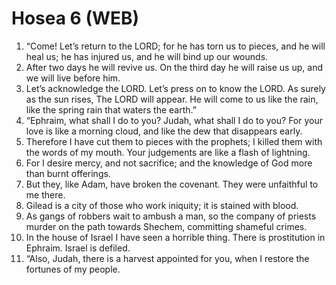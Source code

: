 * Hosea 6 (WEB)
:PROPERTIES:
:ID: WEB/28-HOS06
:END:

1. “Come! Let’s return to the LORD; for he has torn us to pieces, and he will heal us; he has injured us, and he will bind up our wounds.
2. After two days he will revive us. On the third day he will raise us up, and we will live before him.
3. Let’s acknowledge the LORD. Let’s press on to know the LORD. As surely as the sun rises, The LORD will appear. He will come to us like the rain, like the spring rain that waters the earth.”
4. “Ephraim, what shall I do to you? Judah, what shall I do to you? For your love is like a morning cloud, and like the dew that disappears early.
5. Therefore I have cut them to pieces with the prophets; I killed them with the words of my mouth. Your judgements are like a flash of lightning.
6. For I desire mercy, and not sacrifice; and the knowledge of God more than burnt offerings.
7. But they, like Adam, have broken the covenant. They were unfaithful to me there.
8. Gilead is a city of those who work iniquity; it is stained with blood.
9. As gangs of robbers wait to ambush a man, so the company of priests murder on the path towards Shechem, committing shameful crimes.
10. In the house of Israel I have seen a horrible thing. There is prostitution in Ephraim. Israel is defiled.
11. “Also, Judah, there is a harvest appointed for you, when I restore the fortunes of my people.
